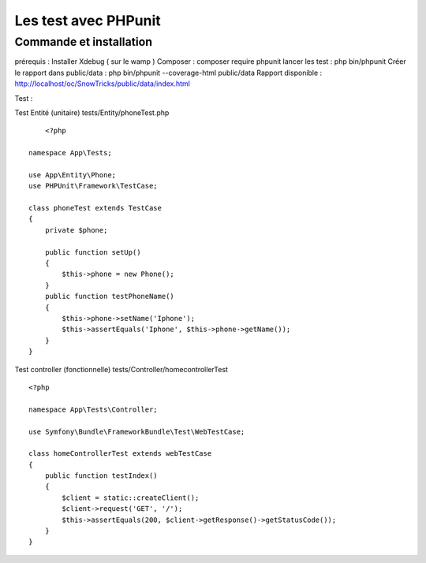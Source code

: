 Les test avec PHPunit 
===================


Commande et installation
-------------------
prérequis : Installer Xdebug ( sur le wamp ) 
Composer  : composer require phpunit 
lancer les test : php bin/phpunit
Créer le rapport dans public/data : php bin/phpunit --coverage-html public/data 
Rapport disponible : http://localhost/oc/SnowTricks/public/data/index.html

Test : 

Test Entité (unitaire)  tests/Entity/phoneTest.php

::

	<?php

    namespace App\Tests;

    use App\Entity\Phone;
    use PHPUnit\Framework\TestCase;

    class phoneTest extends TestCase
    {
        private $phone;

        public function setUp()
        {
            $this->phone = new Phone();
        }
        public function testPhoneName()
        {
            $this->phone->setName('Iphone');
            $this->assertEquals('Iphone', $this->phone->getName());
        }
    }




Test controller (fonctionnelle) tests/Controller/homecontrollerTest
::

    <?php

    namespace App\Tests\Controller;

    use Symfony\Bundle\FrameworkBundle\Test\WebTestCase;

    class homeControllerTest extends webTestCase
    {
        public function testIndex()
        {
            $client = static::createClient();
            $client->request('GET', '/');
            $this->assertEquals(200, $client->getResponse()->getStatusCode());
        }
    }






